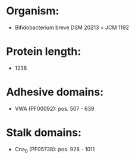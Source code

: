 * Organism:
- Bifidobacterium breve DSM 20213 = JCM 1192
* Protein length:
- 1238
* Adhesive domains:
- VWA (PF00092): pos. 507 - 639
* Stalk domains:
- Cna_B (PF05738): pos. 928 - 1011

